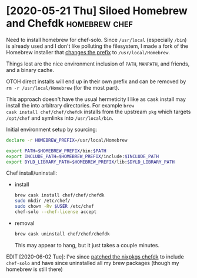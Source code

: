 * [2020-05-21 Thu] Siloed Homebrew and Chefdk                 :homebrew:chef:

Need to install homebrew for chef-solo.  Since =/usr/local=
(especially =/bin=) is already used and I don't like polluting the
filesystem, I made a fork of the Homebrew installer that [[https://github.com/badmutex/install/commit/d9deef8a6ed6caeccd0115ee60324f0902a7f5d8][changes the
prefix]] to =/usr/local/Homebrew=.

Things lost are the nice environment inclusion of =PATH=, =MANPATH=,
and friends, and a binary cache.

OTOH direct installs will end up in their own prefix and
can be removed by =rm -r /usr/local/Homebrew= (for the most part).

This approach doesn't have the usual hermeticity I like as cask
install may install the into arbitrary directories.  For example =brew
cask install chef/chef/chefdk= installs from the upstream =pkg= which
targets =/opt/chef= and symlinks into =/usr/local/bin=.

Initial environment setup by sourcing:

#+begin_src sh
  declare -r HOMEBREW_PREFIX=/usr/local/Homebrew

  export PATH=$HOMEBREW_PREFIX/bin:$PATH
  export INCLUDE_PATH=$HOMEBREW_PREFIX/include:$INCLUDE_PATH
  export DYLD_LIBRARY_PATH=$HOMEBREW_PREFIX/lib:$DYLD_LIBRARY_PATH
#+end_src


Chef install/uninstall:
- install

  #+begin_src sh
    brew cask install chef/chef/chefdk
    sudo mkdir /etc/chef/
    sudo chown -Rv $USER /etc/chef
    chef-solo --chef-license accept
  #+end_src

- removal

  #+begin_src sh
    brew cask uninstall chef/chef/chefdk
  #+end_src

  This may appear to hang, but it just takes a couple minutes.


EDIT [2020-06-02 Tue]: I've since [[https://github.com/NixOS/nixpkgs/pull/88631][patched the nixpkgs chefdk]] to
include =chef-solo= and have since uninstalled all my brew packages
(though my homebrew is still there)
